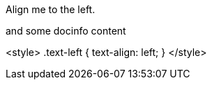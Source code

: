 [.text-left]
Align me to the left.

and some docinfo content

<style>
.text-left {
  text-align: left;
}
</style>
